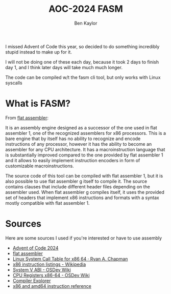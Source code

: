 #+title: AOC-2024 FASM
#+author: Ben Kaylor

I missed Advent of Code this year, so decided to do something incredibly stupid instead to make up for it.

I will not be doing one of these each day, because it took 2 days to finish day 1, and I think later days will take much much longer.

The code can be compiled w/t the fasm cli tool, but only works with Linux syscalls

* What is FASM?
From [[https://flatassembler.net/docs.php?article=fasmg][flat assembler]]:

It is an assembly engine designed as a successor of the one used in flat assembler 1, one of the recognized assemblers for x86 processors. This is a bare engine that by itself has no ability to recognize and encode instructions of any processor, however it has the ability to become an assembler for any CPU architecture. It has a macroinstruction language that is substantially improved compared to the one provided by flat assembler 1 and it allows to easily implement instruction encoders in form of customizable macroinstructions.

The source code of this tool can be compiled with flat assembler 1, but it is also possible to use flat assembler g itself to compile it. The source contains clauses that include different header files depending on the assembler used. When flat assembler g compiles itself, it uses the provided set of headers that implement x86 instructions and formats with a syntax mostly compatible with flat assembler 1.

* Sources
Here are some sources I used if you're interested or have to use assembly
 - [[https://adventofcode.com/][Advent of Code 2024]]
 - [[https://flatassembler.net/docs.php][flat assembler]]
 - [[https://blog.rchapman.org/posts/Linux_System_Call_Table_for_x86_64/][Linux System Call Table for x86 64 · Ryan A. Chapman]]
 - [[https://en.wikipedia.org/wiki/X86_instruction_listings][x86 instruction listings - Wikipedia]]
 - [[https://wiki.osdev.org/System_V_ABI#x86-64][System V ABI - OSDev Wiki]]
 - [[https://wiki.osdev.org/CPU_Registers_x86-64][CPU Registers x86-64 - OSDev Wiki]]
 - [[https://godbolt.org/][Compiler Explorer]]
 - [[https://www.felixcloutier.com/x86/][x86 and amd64 instruction reference]]
